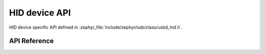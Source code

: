 .. _usbd_hid_device:

HID device API
##############

HID device specific API defined in :zephyr_file:`include/zephyr/usb/class/usbd_hid.h`.

API Reference
*************

.. doxygengroup:: usbd_hid_device
